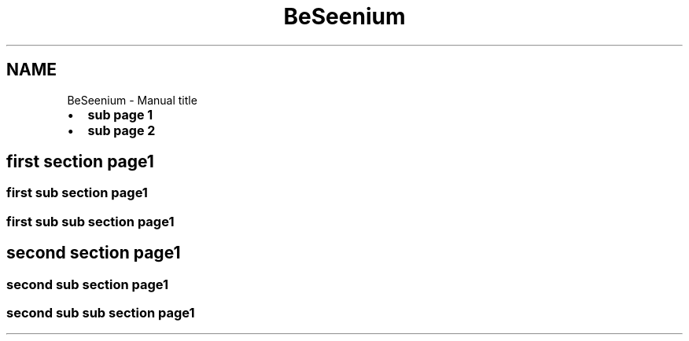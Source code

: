 .TH "BeSeenium" 3 "Sat Sep 12 2015" "Version 1.0.0-Alpha" "BeSeenium" \" -*- nroff -*-
.ad l
.nh
.SH NAME
BeSeenium \- Manual 
title
.PP
.IP "\(bu" 2
\fBsub page 1\fP
.IP "\(bu" 2
\fBsub page 2\fP
.PP
.SH "first section page1"
.PP
.SS "first sub section page1"
.SS "first sub sub section page1"
.SH "second section page1"
.PP
.SS "second sub section page1"
.SS "second sub sub section page1"

